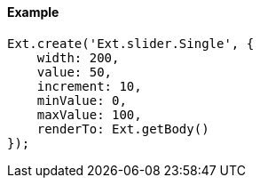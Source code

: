 ==== Example

[source, javascript]
----
Ext.create('Ext.slider.Single', {
    width: 200,
    value: 50,
    increment: 10,
    minValue: 0,
    maxValue: 100,
    renderTo: Ext.getBody()
});
----